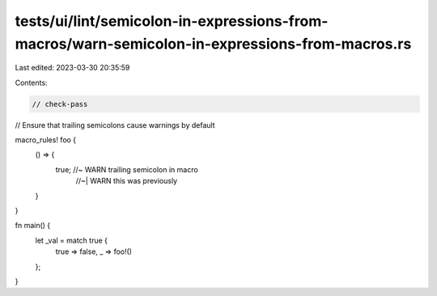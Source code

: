 tests/ui/lint/semicolon-in-expressions-from-macros/warn-semicolon-in-expressions-from-macros.rs
===============================================================================================

Last edited: 2023-03-30 20:35:59

Contents:

.. code-block:: rs

    // check-pass
// Ensure that trailing semicolons cause warnings by default

macro_rules! foo {
    () => {
        true; //~  WARN trailing semicolon in macro
              //~| WARN this was previously
    }
}

fn main() {
    let _val = match true {
        true => false,
        _ => foo!()
    };
}


